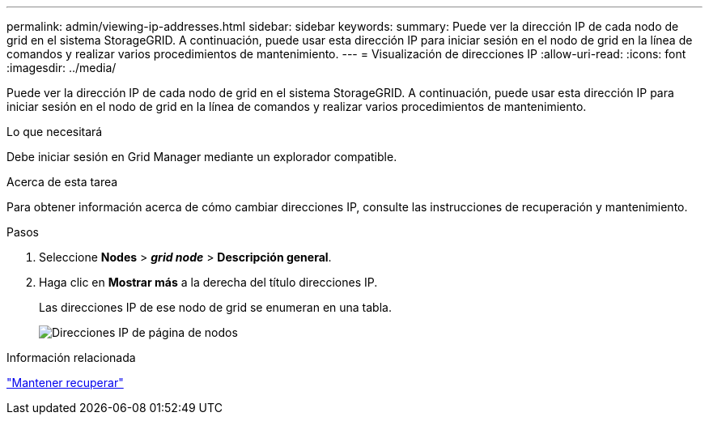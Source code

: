 ---
permalink: admin/viewing-ip-addresses.html 
sidebar: sidebar 
keywords:  
summary: Puede ver la dirección IP de cada nodo de grid en el sistema StorageGRID. A continuación, puede usar esta dirección IP para iniciar sesión en el nodo de grid en la línea de comandos y realizar varios procedimientos de mantenimiento. 
---
= Visualización de direcciones IP
:allow-uri-read: 
:icons: font
:imagesdir: ../media/


[role="lead"]
Puede ver la dirección IP de cada nodo de grid en el sistema StorageGRID. A continuación, puede usar esta dirección IP para iniciar sesión en el nodo de grid en la línea de comandos y realizar varios procedimientos de mantenimiento.

.Lo que necesitará
Debe iniciar sesión en Grid Manager mediante un explorador compatible.

.Acerca de esta tarea
Para obtener información acerca de cómo cambiar direcciones IP, consulte las instrucciones de recuperación y mantenimiento.

.Pasos
. Seleccione *Nodes* > *_grid node_* > *Descripción general*.
. Haga clic en *Mostrar más* a la derecha del título direcciones IP.
+
Las direcciones IP de ese nodo de grid se enumeran en una tabla.

+
image::../media/nodes_page_overview_tab_extended.png[Direcciones IP de página de nodos]



.Información relacionada
link:../maintain/index.html["Mantener  recuperar"]
